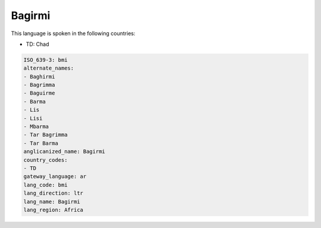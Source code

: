 .. _bmi:

Bagirmi
=======

This language is spoken in the following countries:

* TD: Chad

.. code-block:: yaml

    ISO_639-3: bmi
    alternate_names:
    - Baghirmi
    - Bagrimma
    - Baguirme
    - Barma
    - Lis
    - Lisi
    - Mbarma
    - Tar Bagrimma
    - Tar Barma
    anglicanized_name: Bagirmi
    country_codes:
    - TD
    gateway_language: ar
    lang_code: bmi
    lang_direction: ltr
    lang_name: Bagirmi
    lang_region: Africa
    
